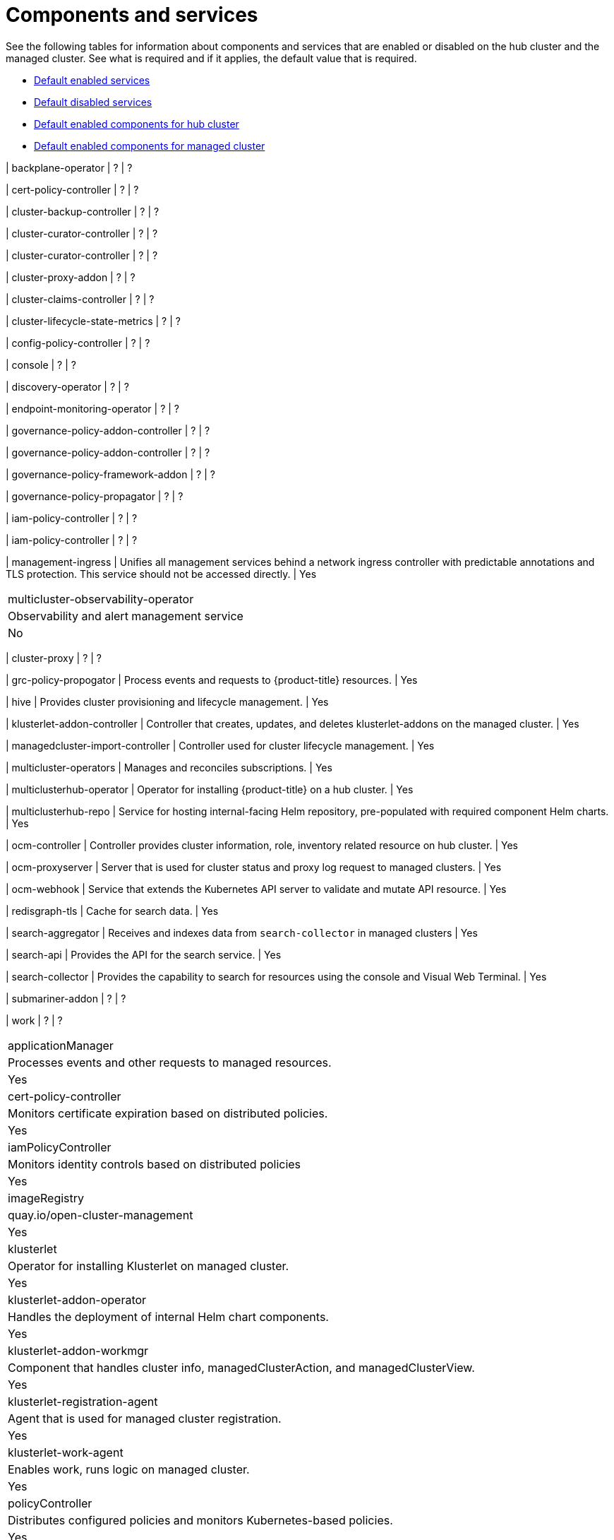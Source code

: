 [#components]
= Components and services

See the following tables for information about components and services that are enabled or disabled on the hub cluster and the managed cluster. See what is required and if it applies, the default value that is required.

* <<default-enabled-services,Default enabled services>>
* <<default-disabled-services,Default disabled services>>
* <<default-enabled-hub-cluster,Default enabled components for hub cluster>>
* <<default-enabled-managed-cluster,Default enabled components for managed cluster>>

| backplane-operator
| ?
| ?

| cert-policy-controller
| ?
| ?

| cluster-backup-controller
| ?
| ?

| cluster-curator-controller
| ?
| ?

| cluster-curator-controller
| ?
| ?

| cluster-proxy-addon
| ?
| ?

| cluster-claims-controller
| ?
| ?

| cluster-lifecycle-state-metrics
| ?
| ?

| config-policy-controller
| ?
| ?

| console
| ?
| ?

| discovery-operator
| ?
| ?

| endpoint-monitoring-operator
| ?
| ?

| governance-policy-addon-controller
| ?
| ?

| governance-policy-addon-controller
| ?
| ?

| governance-policy-framework-addon
| ?
| ?

| governance-policy-propagator
| ?
| ?

| iam-policy-controller
| ?
| ?

| iam-policy-controller
| ?
| ?

| management-ingress
| Unifies all management services behind a network ingress controller with predictable annotations and TLS protection.
This service should not be accessed directly.
| Yes
|===

| multicluster-observability-operator
| Observability and alert management service
| No
|===

| cluster-proxy
| ?
| ?

| grc-policy-propogator
| Process events and requests to {product-title} resources.
| Yes

| hive
| Provides cluster provisioning and lifecycle management.
| Yes

| klusterlet-addon-controller
| Controller that creates, updates, and deletes klusterlet-addons on the managed cluster.
| Yes

| managedcluster-import-controller
| Controller used for cluster lifecycle management.
| Yes

| multicluster-operators
| Manages and reconciles subscriptions.
| Yes

| multiclusterhub-operator
| Operator for installing {product-title} on a hub cluster.
| Yes

| multiclusterhub-repo
| Service for hosting internal-facing Helm repository, pre-populated with required component Helm charts.
| Yes

| ocm-controller 
| Controller provides cluster information, role, inventory related resource on hub cluster.
| Yes

| ocm-proxyserver
| Server that is used for cluster status and proxy log request to managed clusters.
| Yes

| ocm-webhook 
| Service that extends the Kubernetes API server to validate and mutate API resource. 
| Yes

| redisgraph-tls
| Cache for search data.
| Yes

| search-aggregator
| Receives and indexes data from `search-collector` in managed clusters
| Yes

| search-api
| Provides the API for the search service.
| Yes

| search-collector
| Provides the capability to search for resources using the console and Visual Web Terminal.
| Yes


| submariner-addon
| ?
| ?

| work
| ?
| ?

|===

| applicationManager
| Processes events and other requests to managed resources.
| Yes

| cert-policy-controller
| Monitors certificate expiration based on distributed policies.
| Yes

| iamPolicyController
| Monitors identity controls based on distributed policies
| Yes

| imageRegistry
| quay.io/open-cluster-management
| Yes

| klusterlet 
| Operator for installing Klusterlet on managed cluster.
| Yes

| klusterlet-addon-operator
| Handles the deployment of internal Helm chart components.
| Yes

| klusterlet-addon-workmgr
| Component that handles cluster info, managedClusterAction, and managedClusterView.
| Yes

| klusterlet-registration-agent 
| Agent that is used for managed cluster registration.
| Yes

| klusterlet-work-agent 
| Enables work, runs logic on managed cluster.
| Yes

| policyController
| Distributes configured policies and monitors Kubernetes-based policies.
| Yes

| registration
| ?
| ?

| search-collector
| Collects cluster data to be indexed by search components on the hub cluster.
| Yes

| search-operator-bundle
| ?
| ?

| search-indexer
| ?
| ?

| search-v1-api
| ?
| ?

| search-v2-api
| ?
| ?


| search-v2-operator
| ?
| ?
|===

[#default-enabled-hub-cluster]
== Default enabled components for hub cluster

|===
| Service | Description | Required

[#default-enabled-managed-cluster]
== Default enabled components for managed cluster

The following table shows the services that are installed on the managed cluster:

|===
| Service | Description | Required

[#default-disabled-services]
== Default disabled services

|===
| Service | Description | Required

[#default-enabled-services]
== Default enabled services

|===
| Service | Description | Required
